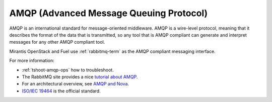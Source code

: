 .. _amqp-term:

AMQP (Advanced Message Queuing Protocol)
----------------------------------------

AMQP is an international standard for message-oriented middleware.
AMQP is a wire-level protocol,
meaning that it describes the format of the data that is transmitted,
so any tool that is AMQP compliant can generate and interpret messages
for any other AMQP compliant tool.

Mirantis OpenStack and Fuel use :ref:`rabbitmq-term`
as the AMQP compliant messaging interface.

For more information:

- :ref:`tshoot-amqp-ops` how to troubleshoot.

- The RabbitMQ site provides a nice
  `tutorial about AMQP <https://www.rabbitmq.com/tutorials/amqp-concepts.html>`_.

- For an architectural overview,
  see `AMQP and Nova <http://docs.openstack.org/developer/nova/devref/rpc.html>`_.

- `ISO/IEC 19464
  <http://www.iso.org/iso/home/store/catalogue_tc/catalogue_detail.htm?csnumber=64955>`_
  is the official standard.


